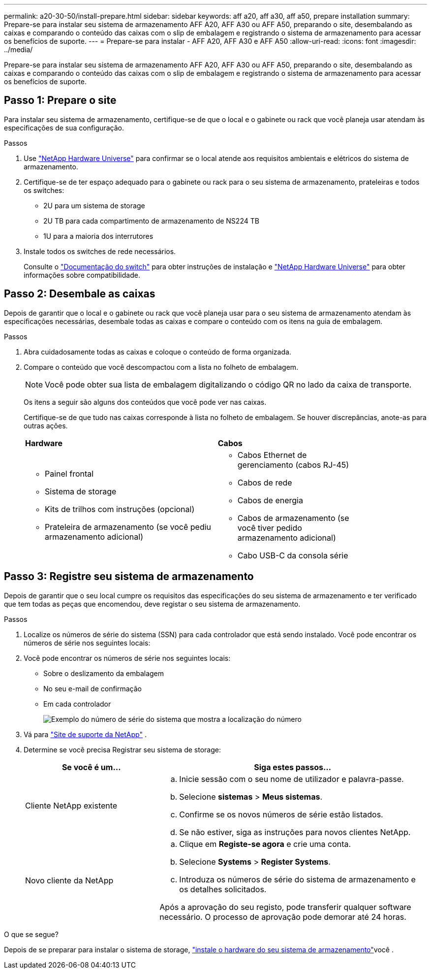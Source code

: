 ---
permalink: a20-30-50/install-prepare.html 
sidebar: sidebar 
keywords: aff a20, aff a30, aff a50, prepare installation 
summary: Prepare-se para instalar seu sistema de armazenamento AFF A20, AFF A30 ou AFF A50, preparando o site, desembalando as caixas e comparando o conteúdo das caixas com o slip de embalagem e registrando o sistema de armazenamento para acessar os benefícios de suporte. 
---
= Prepare-se para instalar - AFF A20, AFF A30 e AFF A50
:allow-uri-read: 
:icons: font
:imagesdir: ../media/


[role="lead"]
Prepare-se para instalar seu sistema de armazenamento AFF A20, AFF A30 ou AFF A50, preparando o site, desembalando as caixas e comparando o conteúdo das caixas com o slip de embalagem e registrando o sistema de armazenamento para acessar os benefícios de suporte.



== Passo 1: Prepare o site

Para instalar seu sistema de armazenamento, certifique-se de que o local e o gabinete ou rack que você planeja usar atendam às especificações de sua configuração.

.Passos
. Use https://hwu.netapp.com["NetApp Hardware Universe"^] para confirmar se o local atende aos requisitos ambientais e elétricos do sistema de armazenamento.
. Certifique-se de ter espaço adequado para o gabinete ou rack para o seu sistema de armazenamento, prateleiras e todos os switches:
+
** 2U para um sistema de storage
** 2U TB para cada compartimento de armazenamento de NS224 TB
** 1U para a maioria dos interrutores




. Instale todos os switches de rede necessários.
+
Consulte o https://docs.netapp.com/us-en/ontap-systems-switches/index.html["Documentação do switch"^] para obter instruções de instalação e link:https://hwu.netapp.com["NetApp Hardware Universe"^] para obter informações sobre compatibilidade.





== Passo 2: Desembale as caixas

Depois de garantir que o local e o gabinete ou rack que você planeja usar para o seu sistema de armazenamento atendam às especificações necessárias, desembale todas as caixas e compare o conteúdo com os itens na guia de embalagem.

.Passos
. Abra cuidadosamente todas as caixas e coloque o conteúdo de forma organizada.
. Compare o conteúdo que você descompactou com a lista no folheto de embalagem.
+

NOTE: Você pode obter sua lista de embalagem digitalizando o código QR no lado da caixa de transporte.

+
Os itens a seguir são alguns dos conteúdos que você pode ver nas caixas.

+
Certifique-se de que tudo nas caixas corresponde à lista no folheto de embalagem. Se houver discrepâncias, anote-as para outras ações.

+
[cols="12,9,4"]
|===


| *Hardware* | *Cabos* |  


 a| 
** Painel frontal
** Sistema de storage
** Kits de trilhos com instruções (opcional)
** Prateleira de armazenamento (se você pediu armazenamento adicional)

 a| 
** Cabos Ethernet de gerenciamento (cabos RJ-45)
** Cabos de rede
** Cabos de energia
** Cabos de armazenamento (se você tiver pedido armazenamento adicional)
** Cabo USB-C da consola série

|  
|===




== Passo 3: Registre seu sistema de armazenamento

Depois de garantir que o seu local cumpre os requisitos das especificações do seu sistema de armazenamento e ter verificado que tem todas as peças que encomendou, deve registar o seu sistema de armazenamento.

.Passos
. Localize os números de série do sistema (SSN) para cada controlador que está sendo instalado. Você pode encontrar os números de série nos seguintes locais:
. Você pode encontrar os números de série nos seguintes locais:
+
** Sobre o deslizamento da embalagem
** No seu e-mail de confirmação
** Em cada controlador
+
image::../media/drw_ssn_label.svg[Exemplo do número de série do sistema que mostra a localização do número]



. Vá para http://mysupport.netapp.com/["Site de suporte da NetApp"^] .
. Determine se você precisa Registrar seu sistema de storage:
+
[cols="1a,2a"]
|===
| Se você é um... | Siga estes passos... 


 a| 
Cliente NetApp existente
 a| 
.. Inicie sessão com o seu nome de utilizador e palavra-passe.
.. Selecione *sistemas* > *Meus sistemas*.
.. Confirme se os novos números de série estão listados.
.. Se não estiver, siga as instruções para novos clientes NetApp.




 a| 
Novo cliente da NetApp
 a| 
.. Clique em *Registe-se agora* e crie uma conta.
.. Selecione *Systems* > *Register Systems*.
.. Introduza os números de série do sistema de armazenamento e os detalhes solicitados.


Após a aprovação do seu registo, pode transferir qualquer software necessário. O processo de aprovação pode demorar até 24 horas.

|===


.O que se segue?
Depois de se preparar para instalar o sistema de storage, link:install-hardware.html["instale o hardware do seu sistema de armazenamento"]você .
